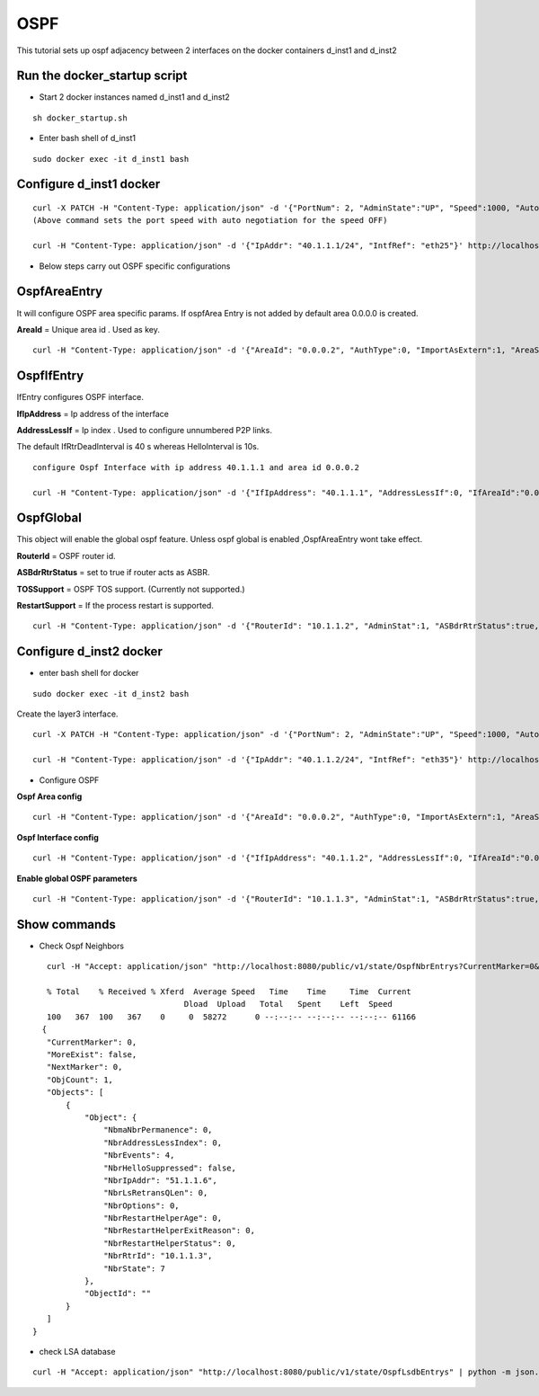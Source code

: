 OSPF
===============

This tutorial sets up ospf adjacency between 2 interfaces on the docker containers
d_inst1 and d_inst2


Run the docker_startup script
^^^^^^^^^^^^^^^^^^^^^^^^^^^^^^

-  Start 2 docker instances named d_inst1 and d_inst2


::


   sh docker_startup.sh

 

   
 
-  Enter bash shell of d_inst1

::
    
    sudo docker exec -it d_inst1 bash
 

Configure d_inst1 docker
^^^^^^^^^^^^^^^^^^^^^^^^^^

::


    curl -X PATCH -H "Content-Type: application/json" -d '{"PortNum": 2, "AdminState":"UP", "Speed":1000, "Autoneg":"OFF"}'  http://localhost:8080/public/v1/config/Port
    (Above command sets the port speed with auto negotiation for the speed OFF)
 
    curl -H "Content-Type: application/json" -d '{"IpAddr": "40.1.1.1/24", "IntfRef": "eth25"}' http://localhost:8080/public/v1/config/IPv4Intf

- Below steps carry out OSPF specific configurations

OspfAreaEntry
^^^^^^^^^^^^^^^^^^^^^^^^^^^^^^^^^^^^^^

It will configure OSPF area specific params. 
If ospfArea Entry is not added by default area 0.0.0.0 is created. 

**AreaId** = Unique area id . Used as key.

::


    curl -H "Content-Type: application/json" -d '{"AreaId": "0.0.0.2", "AuthType":0, "ImportAsExtern":1, "AreaSummary":1, "AreaNssaTranslatorRole":2, "AreaNssaTranslatorStabilityInterval":40}' http://localhost:8080/public/v1/config/OspfAreaEntry

OspfIfEntry
^^^^^^^^^^^^^^^^^^^^^

IfEntry configures OSPF interface. 

**IfIpAddress** = Ip address of the interface 


**AddressLessIf** = Ip index . Used to configure unnumbered P2P links.


The default IfRtrDeadInterval is 40 s whereas HelloInterval is 10s.

::


    configure Ospf Interface with ip address 40.1.1.1 and area id 0.0.0.2

    curl -H "Content-Type: application/json" -d '{"IfIpAddress": "40.1.1.1", "AddressLessIf":0, "IfAreaId":"0.0.0.2", "IfType":"Broadcast", "IfAdminStat":1, "IfRtrPriority":1, "IfTransitDelay":1, "IfRetransInterval":5, "IfHelloInterval":10, "IfRtrDeadInterval":40, "IfPollInterval":120, "IfAuthKey":"0.0.0.0.0.0.0.0", "IfMulticastForwarding":1, "IfDemand":false, "IfAuthType":0}' http://localhost:8080/public/v1/config/OspfIfEntry

OspfGlobal
^^^^^^^^^^^^^^
This object will enable the global ospf feature. Unless ospf global is enabled  ,OspfAreaEntry wont take effect. 

**RouterId** = OSPF router id. 

**ASBdrRtrStatus** = set to true if router acts as ASBR.

**TOSSupport** = OSPF TOS support. (Currently not supported.) 

**RestartSupport** = If the process restart is supported.

::


    curl -H "Content-Type: application/json" -d '{"RouterId": "10.1.1.2", "AdminStat":1, "ASBdrRtrStatus":true, "TOSSupport":true, "ExtLsdbLimit":100, "MulticastExtensions":2, "ExitOverflowInterval":1000, "DemandExtensions":true, "RFC1583Compatibility":false, "ReferenceBandwidth":1000, "RestartSupport":1, "RestartInterval":10, "RestartStrictLsaChecking":true, "StubRouterAdvertisement":1}' http://localhost:8080/public/v1/config/OspfGlobal
 


Configure d_inst2 docker
^^^^^^^^^^^^^^^^^^^^^^^^^^

- enter bash shell for docker 

::


    sudo docker exec -it d_inst2 bash


Create the layer3 interface.

::


    curl -X PATCH -H "Content-Type: application/json" -d '{"PortNum": 2, "AdminState":"UP", "Speed":1000, "Autoneg":"OFF"}'  http://localhost:8080/public/v1/config/Port

    curl -H "Content-Type: application/json" -d '{"IpAddr": "40.1.1.2/24", "IntfRef": "eth35"}' http://localhost:8080/public/v1/config/IPv4Intf
 
- Configure OSPF 

**Ospf Area config**

::


    curl -H "Content-Type: application/json" -d '{"AreaId": "0.0.0.2", "AuthType":0, "ImportAsExtern":1, "AreaSummary":1, "AreaNssaTranslatorRole":2, "AreaNssaTranslatorStabilityInterval":40}' http://localhost:8080/public/v1/config/OspfAreaEntry


**Ospf Interface config** 

::


    curl -H "Content-Type: application/json" -d '{"IfIpAddress": "40.1.1.2", "AddressLessIf":0, "IfAreaId":"0.0.0.2", "IfType":"Broadcast", "IfAdminStat":1, "IfRtrPriority":1, "IfTransitDelay":1, "IfRetransInterval":5, "IfHelloInterval":10, "IfRtrDeadInterval":40, "IfPollInterval":120, "IfAuthKey":"0.0.0.0.0.0.0.0", "IfMulticastForwarding":1, "IfDemand":false, "IfAuthType":0}' http://localhost:8080/public/v1/config/OspfIfEntry

**Enable global OSPF parameters**

::
    

    curl -H "Content-Type: application/json" -d '{"RouterId": "10.1.1.3", "AdminStat":1, "ASBdrRtrStatus":true, "TOSSupport":true, "ExtLsdbLimit":100, "MulticastExtensions":2, "ExitOverflowInterval":1000, "DemandExtensions":true, "RFC1583Compatibility":false, "ReferenceBandwidth":1000, "RestartSupport":1, "RestartInterval":10, "RestartStrictLsaChecking":true, "StubRouterAdvertisement":1}' http://localhost:8080/public/v1/config/OspfGlobal

 
Show commands 
^^^^^^^^^^^^^^

- Check Ospf Neighbors

::


    curl -H "Accept: application/json" "http://localhost:8080/public/v1/state/OspfNbrEntrys?CurrentMarker=0&NextMarker=0&Count=10" | python -m json.tool
 
    % Total    % Received % Xferd  Average Speed   Time    Time     Time  Current
                                 Dload  Upload   Total   Spent    Left  Speed
    100   367  100   367    0     0  58272      0 --:--:-- --:--:-- --:--:-- 61166
   {
    "CurrentMarker": 0,
    "MoreExist": false,
    "NextMarker": 0,
    "ObjCount": 1,
    "Objects": [
        {
            "Object": {
                "NbmaNbrPermanence": 0,
                "NbrAddressLessIndex": 0,
                "NbrEvents": 4,
                "NbrHelloSuppressed": false,
                "NbrIpAddr": "51.1.1.6",
                "NbrLsRetransQLen": 0,
                "NbrOptions": 0,
                "NbrRestartHelperAge": 0,
                "NbrRestartHelperExitReason": 0,
                "NbrRestartHelperStatus": 0,
                "NbrRtrId": "10.1.1.3",
                "NbrState": 7
            },
            "ObjectId": ""
        }
    ]
 }
 
- check LSA database

::

    curl -H "Accept: application/json" "http://localhost:8080/public/v1/state/OspfLsdbEntrys" | python -m json.tool

